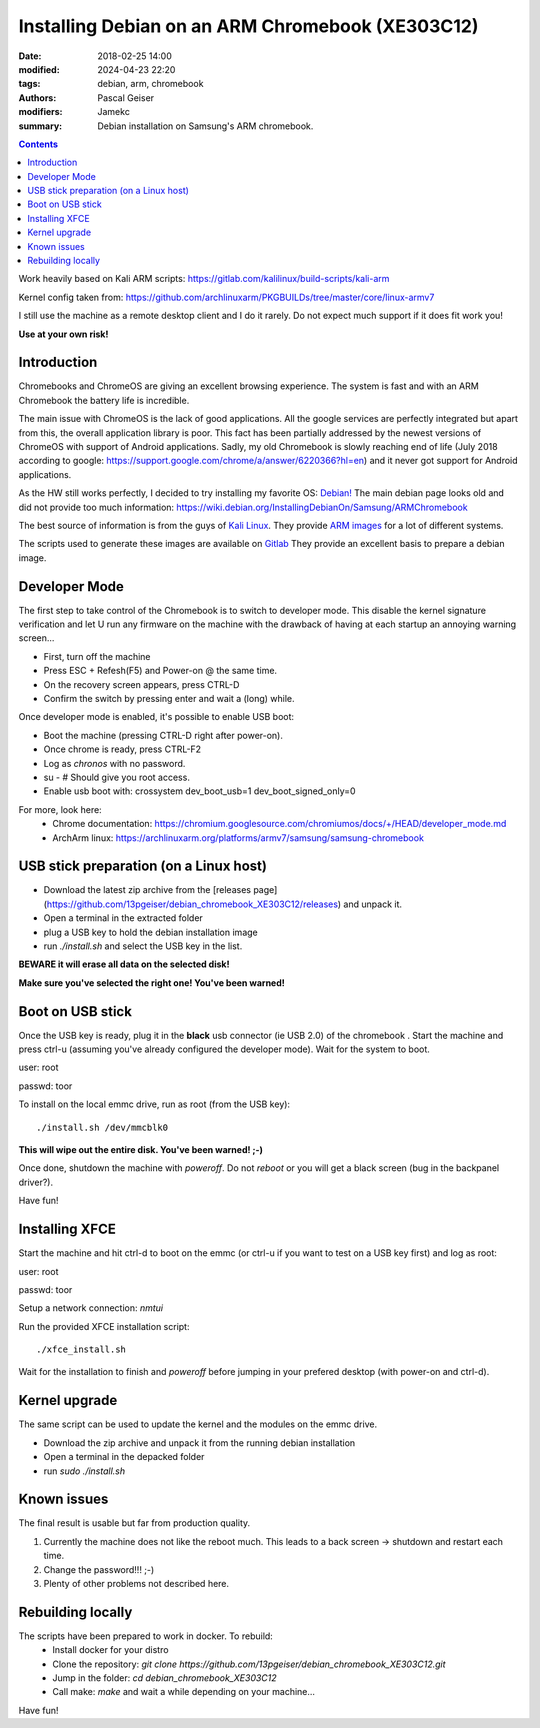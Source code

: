 Installing Debian on an ARM Chromebook (XE303C12)
#################################################


:date: 2018-02-25 14:00
:modified: 2024-04-23 22:20
:tags: debian, arm, chromebook
:authors: Pascal Geiser
:modifiers: Jamekc
:summary: Debian installation on Samsung's ARM chromebook.

.. contents::

|ci-badge|

.. |ci-badge| image:: https://github.com/13pgeiser/debian_chromebook_XE303C12/actions/workflows/publish.yml/badge.svg
              :target: https://github.com/13pgeiser/debian_chromebook_XE303C12/actions/workflows/publish.yml/

Work heavily based on Kali ARM scripts: https://gitlab.com/kalilinux/build-scripts/kali-arm

Kernel config taken from: https://github.com/archlinuxarm/PKGBUILDs/tree/master/core/linux-armv7

I still use the machine as a remote desktop client and I do it rarely. Do not expect much support if it does fit work you!

**Use at your own risk!**

Introduction
************

Chromebooks and ChromeOS are giving an excellent browsing experience. The system
is fast and with an ARM Chromebook the battery life is incredible.

The main issue with ChromeOS is the lack of good applications. All the google services
are perfectly integrated but apart from this, the overall application library is poor.
This fact has been partially addressed by the newest versions of ChromeOS with support
of Android applications. Sadly, my old Chromebook is slowly reaching end of life (July 2018
according to google: https://support.google.com/chrome/a/answer/6220366?hl=en) and it never
got support for Android applications.

As the HW still works perfectly, I decided to try installing my favorite OS: `Debian! <https://www.debian.org/>`__
The main debian page looks old and did not provide too much information:
https://wiki.debian.org/InstallingDebianOn/Samsung/ARMChromebook

The best source of information is from the guys of `Kali Linux <https://www.kali.org/>`__. They provide
`ARM images <https://www.offensive-security.com/kali-linux-arm-images/>`__ for a lot of different systems.

The scripts used to generate these images are available on `Gitlab <https://gitlab.com/kalilinux/build-scripts/kali-arm>`__
They provide an excellent basis to prepare a debian image.

Developer Mode
**************

The first step to take control of the Chromebook is to switch to developer mode. This disable the kernel signature verification
and let U run any firmware on the machine with the drawback of having at each startup an annoying warning screen...

* First, turn off the machine
* Press ESC + Refesh(F5) and Power-on @ the same time.
* On the recovery screen appears, press CTRL-D
* Confirm the switch by pressing enter and wait a (long) while.

Once developer mode is enabled, it's possible to enable USB boot:

* Boot the machine (pressing CTRL-D right after power-on).
* Once chrome is ready, press CTRL-F2
* Log as `chronos` with no password.
* su - # Should give you root access.
* Enable usb boot with: crossystem dev_boot_usb=1 dev_boot_signed_only=0

For more, look here:
 * Chrome documentation: https://chromium.googlesource.com/chromiumos/docs/+/HEAD/developer_mode.md
 * ArchArm linux: https://archlinuxarm.org/platforms/armv7/samsung/samsung-chromebook

USB stick preparation (on a Linux host)
***************************************

- Download the latest zip archive from the [releases page](https://github.com/13pgeiser/debian_chromebook_XE303C12/releases) and unpack it.
- Open a terminal in the extracted folder
- plug a USB key to hold the debian installation image
- run *./install.sh* and select the USB key in the list.

**BEWARE it will erase all data on the selected disk!**

**Make sure you've selected the right one! You've been warned!**

Boot on USB stick
*****************

Once the USB key is ready, plug it in the **black** usb connector (ie USB 2.0) of
the chromebook . Start the machine and press ctrl-u (assuming you've already configured the
developer mode). Wait for the system to boot.

user: root

passwd: toor

To install on the local emmc drive, run as root (from the USB key):

::

	./install.sh /dev/mmcblk0

**This will wipe out the entire disk. You've been warned! ;-)**

Once done, shutdown the machine with `poweroff`. Do not `reboot` or you will get a black screen (bug in the backpanel driver?).

Have fun!

Installing XFCE
***************

Start the machine and hit ctrl-d to boot on the emmc (or ctrl-u if you want to test on a USB key first) and log as root:

user: root

passwd: toor

Setup a network connection:
`nmtui`

Run the provided XFCE installation script::

	./xfce_install.sh

Wait for the installation to finish and `poweroff` before jumping in your prefered desktop (with power-on and ctrl-d).

Kernel upgrade
**************

The same script can be used to update the kernel and the modules on the emmc drive.

- Download the zip archive and unpack it from the running debian installation
- Open a terminal in the depacked folder
- run *sudo ./install.sh*

Known issues
************

The final result is usable but far from production quality.

1. Currently the machine does not like the reboot much. This leads to a back screen -> shutdown and restart each time.
2. Change the password!!! ;-)
3. Plenty of other problems not described here.

Rebuilding locally
******************

The scripts have been prepared to work in docker. To rebuild:
 * Install docker for your distro
 * Clone the repository: *git clone https://github.com/13pgeiser/debian_chromebook_XE303C12.git*
 * Jump in the folder: *cd debian_chromebook_XE303C12*
 * Call make: *make* and wait a while depending on your machine...

Have fun!

